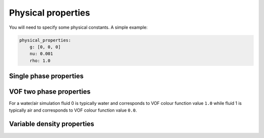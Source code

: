 .. _inp_physical_properties:

Physical properties
===================

You will need to specify some physical constants. A simple example:

.. code-block:: yaml

    physical_properties:
        g: [0, 0, 0]
        nu: 0.001
        rho: 1.0

.. describe:: g

    The acceleration of gravity given as a list of numbers. The length of the
    list must match the number of spatial directions, e.g. 2 or 3.
    Use ``[0, -9.81]`` in 2D and ``[0, 0, -9.81]`` in 3D for "standard" gravity.


Single phase properties
-----------------------

.. describe:: nu

    The kinematic viscosity

.. describe:: rho

    The density of the fluid, defaults to ``1.0``.


VOF two phase properties
------------------------

.. describe:: nu0, rho0

    The kinematic viscosity and density of fluid 0

.. describe:: nu1, rho1

    The kinematic viscosity and density of fluid 1

For a water/air simulation fluid 0 is typically water and corresponds to
VOF colour function value ``1.0`` while fluid 1 is typically air and
corresponds to VOF colour function value ``0.0``.


Variable density properties
---------------------------

.. describe:: nu

    The kinematic viscosity of both fluids (single value)

.. describe::  rho_min, rho_max

    The range of allowable densities. Give one number for each of these settings.

